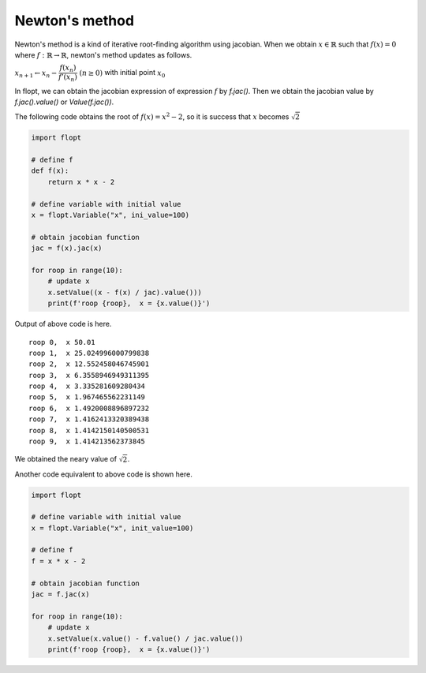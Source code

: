 Newton's method
===============

Newton's method is a kind of iterative root-finding algorithm using jacobian.
When we obtain :math:`x \in \mathbb{R}` such that :math:`f(x) = 0` where :math:`f: \mathbb{R} \to \mathbb{R}`,
newton's method updates as follows.

:math:`x_{n+1} \leftarrow x_n - \cfrac{f(x_n)}{f'(x_n)} \ (n \geq 0)` with initial point :math:`x_0`

In flopt, we can obtain the jacobian expression of expression :math:`f` by `f.jac()`.
Then we obtain the jacobian value by `f.jac().value()` or `Value(f.jac())`.

The following code obtains the root of :math:`f(x) = x^2 - 2`, so it is success that :math:`x` becomes :math:`\sqrt{2}` 

.. code-block:: python

   import flopt

   # define f
   def f(x):
       return x * x - 2
   
   # define variable with initial value
   x = flopt.Variable("x", ini_value=100)
   
   # obtain jacobian function
   jac = f(x).jac(x)
   
   for roop in range(10):
       # update x
       x.setValue((x - f(x) / jac).value()))
       print(f'roop {roop},  x = {x.value()}')

Output of above code is here.

::

  roop 0,  x 50.01
  roop 1,  x 25.024996000799838
  roop 2,  x 12.552458046745901
  roop 3,  x 6.3558946949311395
  roop 4,  x 3.335281609280434
  roop 5,  x 1.967465562231149
  roop 6,  x 1.4920008896897232
  roop 7,  x 1.4162413320389438
  roop 8,  x 1.4142150140500531
  roop 9,  x 1.414213562373845

We obtained the neary value of :math:`\sqrt{2}`.

Another code equivalent to above code is shown here.

.. code-block:: python

   import flopt
   
   # define variable with initial value
   x = flopt.Variable("x", init_value=100)
   
   # define f
   f = x * x - 2
   
   # obtain jacobian function
   jac = f.jac(x)
   
   for roop in range(10):
       # update x
       x.setValue(x.value() - f.value() / jac.value())
       print(f'roop {roop},  x = {x.value()}')
